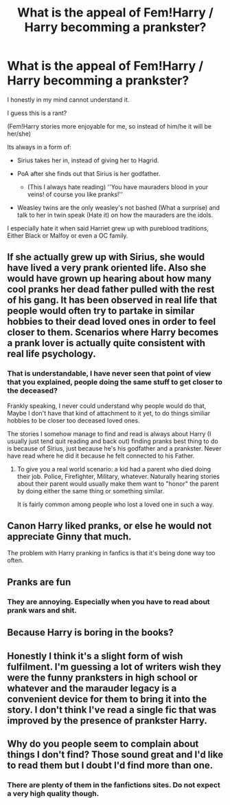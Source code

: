 #+TITLE: What is the appeal of Fem!Harry / Harry becomming a prankster?

* What is the appeal of Fem!Harry / Harry becomming a prankster?
:PROPERTIES:
:Author: Kreceir
:Score: 7
:DateUnix: 1502639975.0
:DateShort: 2017-Aug-13
:FlairText: Discussion
:END:
I honestly in my mind cannot understand it.

I guess this is a rant?

(Fem!Harry stories more enjoyable for me, so instead of him/he it will be her/she)

Its always in a form of:

- Sirius takes her in, instead of giving her to Hagrid.

- PoA after she finds out that Sirius is her godfather.

  - (This I always hate reading) ''You have mauraders blood in your veins! of course you like pranks!''

- Weasley twins are the only weasley's not bashed (What a surprise) and talk to her in twin speak (Hate it) on how the mauraders are the idols.

I especially hate it when said Harriet grew up with pureblood traditions, Either Black or Malfoy or even a OC family.


** If she actually grew up with Sirius, she would have lived a very prank oriented life. Also she would have grown up hearing about how many cool pranks her dead father pulled with the rest of his gang. It has been observed in real life that people would often try to partake in similar hobbies to their dead loved ones in order to feel closer to them. Scenarios where Harry becomes a prank lover is actually quite consistent with real life psychology.
:PROPERTIES:
:Author: EternalFaII
:Score: 23
:DateUnix: 1502645706.0
:DateShort: 2017-Aug-13
:END:

*** That is understandable, I have never seen that point of view that you explained, people doing the same stuff to get closer to the deceased?

Frankly speaking, I never could understand why people would do that, Maybe I don't have that kind of attachment to it yet, to do things similiar hobbies to be closer too deceased loved ones.

The stories I somehow manage to find and read is always about Harry (I usually just tend quit reading and back out) finding pranks best thing to do is because of Sirius, just because he's his godfather and a prankster. Never have read where he did it because he felt connected to his Father.
:PROPERTIES:
:Author: Kreceir
:Score: 2
:DateUnix: 1502647444.0
:DateShort: 2017-Aug-13
:END:

**** To give you a real world scenario: a kid had a parent who died doing their job. Police, Firefighter, Military, whatever. Naturally hearing stories about their parent would usually make them want to "honor" the parent by doing either the same thing or something similar.

It is fairly common among people who lost a loved one in such a way.
:PROPERTIES:
:Author: Freshenstein
:Score: 5
:DateUnix: 1502676167.0
:DateShort: 2017-Aug-14
:END:


** Canon Harry liked pranks, or else he would not appreciate Ginny that much.

The problem with Harry pranking in fanfics is that it's being done way too often.
:PROPERTIES:
:Author: InquisitorCOC
:Score: 6
:DateUnix: 1502661058.0
:DateShort: 2017-Aug-14
:END:


** Pranks are fun
:PROPERTIES:
:Author: beetnemesis
:Score: 4
:DateUnix: 1502643489.0
:DateShort: 2017-Aug-13
:END:

*** They are annoying. Especially when you have to read about prank wars and shit.
:PROPERTIES:
:Author: NeutralDjinn
:Score: 12
:DateUnix: 1502665064.0
:DateShort: 2017-Aug-14
:END:


** Because Harry is boring in the books?
:PROPERTIES:
:Author: Quoba
:Score: 5
:DateUnix: 1502645306.0
:DateShort: 2017-Aug-13
:END:


** Honestly I think it's a slight form of wish fulfilment. I'm guessing a lot of writers wish they were the funny pranksters in high school or whatever and the marauder legacy is a convenient device for them to bring it into the story. I don't think I've read a single fic that was improved by the presence of prankster Harry.
:PROPERTIES:
:Author: c0smicmuffin
:Score: 2
:DateUnix: 1502688596.0
:DateShort: 2017-Aug-14
:END:


** Why do you people seem to complain about things I don't find? Those sound great and I'd like to read them but I doubt I'd find more than one.
:PROPERTIES:
:Author: motoko_urashima
:Score: 1
:DateUnix: 1502645972.0
:DateShort: 2017-Aug-13
:END:

*** There are plenty of them in the fanfictions sites. Do not expect a very high quality though.
:PROPERTIES:
:Author: DrTacoLord
:Score: 1
:DateUnix: 1502656217.0
:DateShort: 2017-Aug-14
:END:
